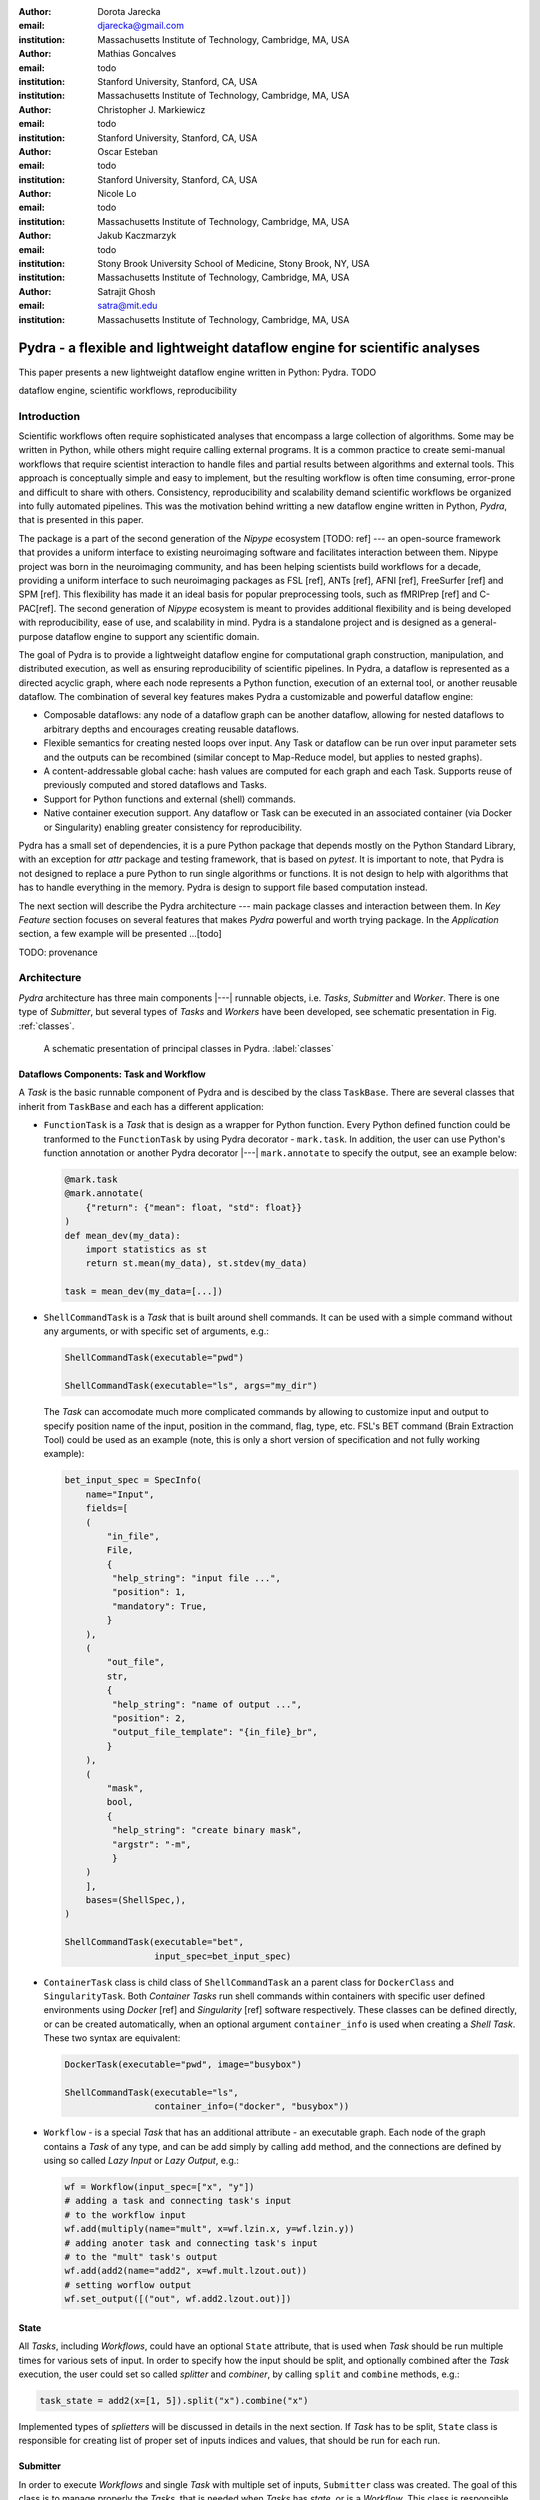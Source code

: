 :author: Dorota Jarecka
:email: djarecka@gmail.com
:institution: Massachusetts Institute of Technology, Cambridge, MA, USA

:author: Mathias Goncalves
:email: todo
:institution: Stanford University, Stanford, CA, USA
:institution: Massachusetts Institute of Technology, Cambridge, MA, USA

:author: Christopher J. Markiewicz
:email:  todo
:institution: Stanford University, Stanford, CA, USA

:author: Oscar Esteban
:email: todo
:institution: Stanford University, Stanford, CA, USA

:author: Nicole Lo
:email: todo
:institution: Massachusetts Institute of Technology, Cambridge, MA, USA


:author: Jakub Kaczmarzyk
:email: todo
:institution: Stony Brook University School of Medicine, Stony Brook, NY, USA
:institution: Massachusetts Institute of Technology, Cambridge, MA, USA

:author: Satrajit Ghosh
:email: satra@mit.edu
:institution: Massachusetts Institute of Technology, Cambridge, MA, USA


--------------------------------------------------------------------------
Pydra - a flexible and lightweight dataflow engine for scientific analyses
--------------------------------------------------------------------------

.. class:: abstract

This paper presents a new lightweight dataflow engine written
in Python: Pydra. TODO


.. class:: keywords

   dataflow engine, scientific workflows, reproducibility

Introduction
------------

Scientific workflows often require sophisticated analyses that encompass
a large collection of algorithms.
Some may be written in Python, while others might require calling external programs.
It is a common practice to create semi-manual workflows that require scientist
interaction to handle files and partial results between algorithms and external tools.
This approach is conceptually simple and easy to implement, but the resulting workflow
is often time consuming, error-prone and difficult to share with others.
Consistency, reproducibility and scalability demand scientific workflows be organized
into fully automated pipelines.
This was the motivation behind writting a new dataflow engine written in Python, *Pydra*,
that is presented in this paper.

The package is a part of the second generation of the *Nipype* ecosystem [TODO: ref]
--- an open-source framework that provides a uniform interface to existing neuroimaging
software and facilitates interaction between them.
Nipype project was born in the neuroimaging community, and has been helping scientists build
workflows for a decade, providing a uniform interface to such neuroimaging packages
as FSL [ref], ANTs [ref], AFNI [ref], FreeSurfer [ref] and SPM [ref].
This flexibility has made it an ideal basis for popular preprocessing tools,
such as fMRIPrep [ref] and C-PAC[ref].
The second generation of *Nipype* ecosystem is meant to provides additional flexibility
and is being developed with reproducibility, ease of use, and scalability in mind.
Pydra is a standalone project and is designed as a general-purpose dataflow engine
to support any scientific domain.

The goal of Pydra is to provide a lightweight dataflow engine for computational graph construction,
manipulation, and distributed execution, as well as ensuring reproducibility of scientific pipelines.
In Pydra, a dataflow is represented as a directed acyclic graph, where each node represents a 
Python function, execution of an external tool, or another reusable dataflow.
The combination of several key features makes Pydra a customizable and powerful dataflow engine:

* Composable dataflows: any node of a dataflow graph can be another dataflow,
  allowing for nested dataflows to arbitrary depths and encourages creating reusable dataflows.

* Flexible semantics for creating nested loops over input.
  Any Task or dataflow can be run over input parameter sets and the outputs can be recombined
  (similar concept to Map-Reduce model, but applies to nested graphs).

* A content-addressable global cache: hash values are computed for each graph and each Task.
  Supports reuse of previously computed and stored dataflows and Tasks.

* Support for Python functions and external (shell) commands.

* Native container execution support. Any dataflow or Task can be executed in an associated
  container (via Docker or Singularity) enabling greater consistency for reproducibility.


Pydra has a small set of dependencies, it is a pure Python package that depends mostly
on the Python Standard Library, with an exception for *attr* package and testing framework,
that is based on *pytest*.
It is important to note, that Pydra is not designed to replace a pure Python to run
single algorithms or functions.
It is not design to help with algorithms that has to handle everything in the memory.
Pydra is design to support file based computation instead.


The next section will describe the Pydra architecture --- main package classes
and interaction between them. In *Key Feature* section focuses on several features
that makes *Pydra* powerful and worth trying package.
In the *Application* section, a few example will be presented ...[todo]


TODO: provenance

Architecture
------------
*Pydra* architecture has three main components |---| runnable objects, i.e. *Tasks*,
*Submitter* and *Worker*.
There is one type of *Submitter*, but several types of *Tasks*
and *Workers* have been developed, see schematic presentation in Fig. :ref:`classes`.



.. figure:: classes.pdf
   :figclass: h!
   :scale: 30%

   A schematic presentation of principal classes in Pydra. :label:`classes`



Dataflows Components: Task and Workflow
=======================================
A *Task* is the basic runnable component of Pydra and is descibed by the class ``TaskBase``.
There are several classes that inherit from ``TaskBase`` and each has a different application:

* ``FunctionTask`` is a *Task* that is design as a wrapper for Python function.
  Every Python defined function could be tranformed to the ``FunctionTask`` by using Pydra
  decorator - ``mark.task``.
  In addition, the user can use Python's function annotation or another Pydra decorator
  |---| ``mark.annotate`` to specify the output, see an example below:

  .. code-block:: python

     @mark.task
     @mark.annotate(
         {"return": {"mean": float, "std": float}}
     )
     def mean_dev(my_data):
         import statistics as st
         return st.mean(my_data), st.stdev(my_data)

     task = mean_dev(my_data=[...])

* ``ShellCommandTask`` is a *Task* that is built around shell commands.
  It can be used with a simple command without any arguments, or with specific set of arguments, e.g.:

  .. code-block:: python

     ShellCommandTask(executable="pwd")

     ShellCommandTask(executable="ls", args="my_dir")



  The *Task* can accomodate  much more complicated commands by allowing to customize input and output
  to specify position name of the input, position in the command, flag, type, etc. FSL's BET command
  (Brain Extraction Tool) could be used as an example (note, this is only a short version
  of specification and not fully working example):

  .. code-block:: python

    bet_input_spec = SpecInfo(
        name="Input",
        fields=[
        (
            "in_file",
            File,
            {
             "help_string": "input file ...",
             "position": 1,
             "mandatory": True,
            }
        ),
        (
            "out_file",
            str,
            {
             "help_string": "name of output ...",
             "position": 2,
             "output_file_template": "{in_file}_br",
            }
        ),
        (
            "mask",
            bool,
            {
             "help_string": "create binary mask",
             "argstr": "-m",
             }
        )
        ],
        bases=(ShellSpec,),
    )

    ShellCommandTask(executable="bet",
                     input_spec=bet_input_spec)

* ``ContainerTask`` class is child class of ``ShellCommandTask`` an a parent class
  for ``DockerClass`` and ``SingularityTask``.
  Both *Container Tasks* run shell commands within containers with specific user defined environments
  using *Docker* [ref] and *Singularity* [ref] software respectively.
  These classes can be defined directly, or can be created automatically,
  when an optional argument ``container_info`` is used when creating a *Shell Task*.
  These two syntax are equivalent:

  .. code-block:: python

     DockerTask(executable="pwd", image="busybox")

     ShellCommandTask(executable="ls",
                      container_info=("docker", "busybox"))


* ``Workflow`` - is a special *Task* that has an additional attribute - an executable graph.
  Each node of the graph contains a *Task* of any type, and can be add simply by calling ``add`` method,
  and the connections are defined by using so called *Lazy Input* or *Lazy Output*, e.g.:

  .. code-block:: python

    wf = Workflow(input_spec=["x", "y"])
    # adding a task and connecting task's input
    # to the workflow input
    wf.add(multiply(name="mult", x=wf.lzin.x, y=wf.lzin.y))
    # adding anoter task and connecting task's input
    # to the "mult" task's output
    wf.add(add2(name="add2", x=wf.mult.lzout.out))
    # setting worflow output
    wf.set_output([("out", wf.add2.lzout.out)])


State
=====

All *Tasks*, including *Workflows*, could have an optional ``State`` attribute,
that is used when *Task* should be run multiple times for various sets of input.
In order to specify how the input should be split, and optionally combined after
the *Task* execution, the user could set so called *splitter* and *combiner*,
by calling ``split`` and ``combine`` methods, e.g.:

.. code-block:: python

  task_state = add2(x=[1, 5]).split("x").combine("x")

Implemented types of *splietters* will be discussed in details in the next section.
If *Task* has to be split, ``State`` class is responsible for creating list of proper
set of inputs indices and values, that should be run for each run.


Submitter
=========

In order to execute *Workflows* and single *Task* with multiple set of inputs,
``Submitter`` class was created.
The goal of this class is to manage properly the *Tasks*,
that is needed when *Tasks* has *state*, or is a *Workflow*.
This class is responsible for checking if particular *Tasks* are ready
to run, i.e. if all the inputs that are connected to outputs from different *Tasks*
are available.


Workers
=======

*Workers* in *Pydra* are responsible for execution the *Tasks*.
At this moment *Pydra* supports three types of software: *ConcurrentFutures* [ref],
*Slurm* [ref] and *Dask* [ref].
Currently ``ConcurrentFuturesWorker`` has the biggest support, but ``SlurmWorker``
and ``DaskWorker`` are planned to have a full support.



Key Features
------------

In this section, chosen features of *Pydra* will be presented.
Some of the features are present in other packages, but the combination
of the following features makes *Pydra* a powerful tool in scientific computation.

Nested Workflows
================

*Workflows* in *Pydra* can contain multiple *Tasks*, but they are still *Tasks*,
and have all of the *Tasks* attributes and methods.
As a consequence, a *Workflow* can be also used as a node in the executable graph.
This provides an easy way of creating nested workflows of arbitrary depth,
as shown in Fig. :ref:`nested`.

.. figure:: nested_workflow-crop.pdf
   :figclass: h!
   :scale: 40%

   A nested Pydra workflow, black circles represent single Task,
   and Workflows are represented by red rectangles. :label:`nested`




State and Nested Loops over Input
=================================



One of the main goal of *Pydra* wa sto support flexible creation
of loops over inputs, i.e. flexible mapping of the values of the
user provided inputs to the specific *Task*'s execution,
similarly to the concept of the *Map-Reduce*.
In order to set input splitting (or mapping), *Pydra* requires to set
so called *splitter*, it can be done by using method ``split``.
The simplest example if for *Task* that have one field in the input,
and therefore there is only one way of splitting the input:


.. math::

   \textcolor{red}{\mathnormal{S} = x}: x=[x_1, x_2, ..., x_n] \longmapsto x=x_1, x=x_2, ..., x=x_n

(TODO: mathcall font doesn't work, using mathnormal for now)

That is also represented in Fig. :ref:`ndspl1`

.. figure:: nd_spl_1-crop.pdf
   :figclass: h!
   :scale: 100%

   Diagram representing a Task with one input and a simple splitter. :label:`ndspl1`


Whenever *Task* has more complicated input, i.e. multiple fields, there are
two ways of creating the mapping and in *Pydra* API there are called *scalar splitter*,
and *outer splitter*.

The first one, the *scalar splitter* requires that the lists of values for two fields
have the same length, since "element wise" mapping is made.
It is represented by parenthesis, ``()``:

.. math::

   \textcolor{red}{\mathnormal{S} = (x, y)}: x=[x_1, .., x_n], y=[y_1, .., y_n], \longmapsto (x, y)=(x_1, y_1), ..., (x, y)=(x_n, y_n)


This is also represented as a diagram in Fig. :ref:`ndspl4`

.. figure:: nd_spl_4-crop.pdf
   :figclass: h!
   :scale: 90%

   Diagram representing a Task with two input fields and a scalar splitter. :label:`ndspl4`

The second option of mapping the input when there are multiple fields is supported by the *outer splitter*
and representhed by square brackets, ``[]``.
When *outer splitter* is used all combination are created:

.. math::
   :type: eqnarray

   \textcolor{red}{\mathnormal{S} = [x, y]} &:& x=[x_1, .., x_n], y=[y_1, .., y_m], \\
   &\longmapsto& (x, y)=(x_1, y_1), (x, y)=(x_1, y_2)..., (x, y)=(x_n, y_m)

(todo: perhaps I can remove repetition of ``(x,y)=``??)

This is schematically represented in Fig. :ref:`ndspl3`

.. figure:: nd_spl_3-crop.pdf
   :figclass: h!
   :scale: 75%

   Diagram representing a Task with two input fields and an outer splitter. :label:`ndspl3`


In addition to the splitting the input, *Pydra* supports grouping or combining the output together.
Taking as an example the simple *Task* represented in Fig. :ref:`ndspl1`, in some application
it could be useful to combine all the outputs at the end.
In order to do it *Task* has to have so called *combiner* that could be set by calling ``combine`` method.
This could be written as follow:


.. math::
   :type: eqnarray

   \textcolor{red}{\mathnormal{S} = x} &:& x=[x_1, x_2, ..., x_n] \longmapsto x=x_1, x=x_2, ..., x=x_n \\
   \textcolor{red}{\mathnormal{C} = x} &:& out(x_1), out(x_2), ...out(x_n) \longmapsto out=[out(x_1), out(x_2), ...out(x_n)]


Again, in the situation where input has multiple fields, there are various way of combining the output.
Taking as an example *Task* represented in Fig. :ref:`ndspl4`, it could be useful to combine all the outputs
for one specific values of *x* and all the values of *y*.
The combining operation could be written as follow:

.. math::
   :type: eqnarray

   \textcolor{red}{\mathnormal{C} = y} &:& out(x_1, y1), out(x_1, y2), ...out(x_n, y_m) \\
    &\longmapsto& [[out(x_1, y_1), ..., out(x_1, y_m)], \\
    && ..., \\
    && [out(x_n, y_1), ..., out(x_n, y_m)]]

And is represented in Fig. :ref:`ndspl3comb1` (todo: should probably change a,b to x,y)


.. figure:: nd_spl_3_comb1-crop.pdf
   :figclass: h!
   :scale: 75%

   Diagram representing a Task with two input fields, an outer splitter and a combiner. :label:`ndspl3comb1`

It is also possible to combine all values of *x* for a specifc values of *y*, but it is also possible
to combine all the values by providing a list of fields to the combiner.
When a full combiner is set, i.e. all fields are in the combiner, the output is a one dimensional list:

.. math::
   :type: eqnarray

   \textcolor{red}{\mathnormal{C} = [x, y]} : out(x_1, y1), ...out(x_n, y_m)
    \longmapsto [out(x_1, y_1), ..., out(x_n, y_m)]


And is represented in Fig. :ref:`ndspl3comb3` (todo: should probably change a,b to x,y)


.. figure:: nd_spl_3_comb3-crop.pdf
   :figclass: h!
   :scale: 75%

   Diagram representing a Task with two input fields, an outer splitter and a full combiner. :label:`ndspl3comb3`


These are the basic examples of *splitters* and *combiners*, but *Pydra* allows for mixing
*splitters* and *combiners* on various level.
They could be set on a single *Task* level, or on *Workflow* level.
They could be also passed from one *Task* to the followings within a *Workflow*.


Global Cache
============



Applications and Examples
-------------------------

Machine Learning: Model Comparison
==================================


.. code-block:: python

  ml example TODO


Summary and Future Directions
-----------------------------



Acknowledgement
---------------
This was supported by NIH grants P41EB019936, R01EB020740.
We thank the neuroimaging community for feedback during development.
